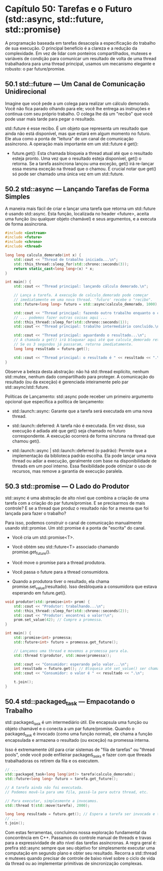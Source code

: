 * Capítulo 50: Tarefas e o Futuro (std::async, std::future, std::promise)

A programação baseada em tarefas desacopla a especificação do trabalho de sua execução. O principal benefício é a clareza e a redução da complexidade. Em vez de lidar com ponteiros compartilhados, mutexes e variáveis de condição para comunicar um resultado de volta de uma thread trabalhadora para uma thread principal, usamos um mecanismo elegante e robusto: o par future/promise.

** 50.1 std::future — Um Canal de Comunicação Unidirecional

Imagine que você pede a um colega para realizar um cálculo demorado. Você não fica parado olhando para ele; você lhe entrega as instruções e continua com seu próprio trabalho. O colega lhe dá um "recibo" que você pode usar mais tarde para pegar o resultado.

std::future é esse recibo. É um objeto que representa um resultado que ainda não está disponível, mas que estará em algum momento no futuro. Ele atua como a ponta de "leitura" de um canal de comunicação assíncrono. A operação mais importante em um std::future é get():

  - future.get(): Esta chamada bloqueia a thread atual até que o resultado esteja pronto. Uma vez que o resultado esteja disponível, get() o retorna. Se a tarefa assíncrona lançou uma exceção, get() irá re-lançar essa mesma exceção na thread que o chamou. É crucial notar que get() só pode ser chamado uma única vez em um std::future.

** 50.2 std::async — Lançando Tarefas de Forma Simples

A maneira mais fácil de criar e lançar uma tarefa que retorna um std::future é usando std::async. Esta função, localizada no header <future>, aceita uma função (ou qualquer objeto chamável) e seus argumentos, e a executa de forma assíncrona.

#+begin_src cpp
#include <iostream>
#include <future>
#include <chrono>
#include <thread>

long long calculo_demorado(int x) {
    std::cout << "Thread de trabalho iniciada...\n";
    std::this_thread::sleep_for(std::chrono::seconds(3));
    return static_cast<long long>(x) * x;
}

int main() {
    std::cout << "Thread principal: lançando cálculo demorado.\n";

    // Lança a tarefa. A execução de calculo_demorado pode começar
    // imediatamente em uma nova thread. 'futuro' recebe o "recibo".
    std::future<long long> futuro = std::async(calculo_demorado, 1000);

    std::cout << "Thread principal: fazendo outro trabalho enquanto o cálculo acontece.\n";
    // ... podemos fazer outras coisas aqui ...
    std::this_thread::sleep_for(std::chrono::seconds(1));
    std::cout << "Thread principal: trabalho intermediário concluído.\n";

    std::cout << "Thread principal: aguardando o resultado...\n";
    // A chamada a get() irá bloquear aqui até que calculo_demorado retorne.
    // Se os 3 segundos já passaram, retorna imediatamente.
    long long resultado = futuro.get();

    std::cout << "Thread principal: o resultado é " << resultado << ".\n";
}
#+end_src

Observe a beleza desta abstração: não há std::thread explícito, nenhum std::mutex, nenhum dado compartilhado para proteger. A comunicação do resultado (ou da exceção) é gerenciada inteiramente pelo par std::async/std::future.

Políticas de Lançamento: std::async pode receber um primeiro argumento opcional que especifica a política de lançamento:

  - std::launch::async: Garante que a tarefa será executada em uma nova thread.

  - std::launch::deferred: A tarefa não é executada. Em vez disso, sua execução é adiada até que get() seja chamado no futuro correspondente. A execução ocorrerá de forma síncrona na thread que chamou get().

  - std::launch::async | std::launch::deferred (o padrão): Permite que a implementação da biblioteca padrão escolha. Ela pode lançar uma nova thread ou adiar a execução, geralmente com base na disponibilidade de threads em um pool interno. Essa flexibilidade pode otimizar o uso de recursos, mas remove a garantia de execução paralela.

** 50.3 std::promise — O Lado do Produtor

std::async é uma abstração de alto nível que combina a criação de uma tarefa com a criação do par future/promise. E se precisarmos de mais controle? E se a thread que produz o resultado não for a mesma que foi lançada para fazer o trabalho?

Para isso, podemos construir o canal de comunicação manualmente usando std::promise. Um std::promise é a ponta de "escrita" do canal.

  - Você cria um std::promise<T>.

  - Você obtém seu std::future<T> associado chamando promise.get_future().

  - Você move o promise para a thread produtora.

  - Você passa o future para a thread consumidora.

  - Quando a produtora tiver o resultado, ela chama promise.set_value(resultado). Isso desbloqueia a consumidora que estava esperando em future.get().

#+begin_src cpp
void produtor(std::promise<int> prom) {
    std::cout << "Produtor: trabalhando...\n";
    std::this_thread::sleep_for(std::chrono::seconds(2));
    std::cout << "Produtor: encontrei o valor!\n";
    prom.set_value(42); // Cumpre a promessa.
}

int main() {
    std::promise<int> promessa;
    std::future<int> futuro = promessa.get_future();

    // Lançamos uma thread e movemos a promessa para ela.
    std::thread t(produtor, std::move(promessa));

    std::cout << "Consumidor: esperando pelo valor...\n";
    int resultado = futuro.get(); // Bloqueia até set_value() ser chamado.
    std::cout << "Consumidor: o valor é " << resultado << ".\n";

    t.join();
}
#+end_src

** 50.4 std::packaged_task — Empacotando o Trabalho

std::packaged_task é um intermediário útil. Ele encapsula uma função ou objeto chamável e o conecta a um par future/promise. Quando o packaged_task é invocado (como uma função normal), ele chama a função encapsulada e armazena o resultado (ou exceção) na promessa interna.

Isso é extremamente útil para criar sistemas de "fila de tarefas" ou "thread pools", onde você pode enfileirar packaged_tasks e fazer com que threads trabalhadoras os retirem da fila e os executem.

#+begin_src cpp
// ...
std::packaged_task<long long(int)> tarefa(calculo_demorado);
std::future<long long> futuro = tarefa.get_future();

// A tarefa ainda não foi executada.
// Podemos movê-la para uma fila, passá-la para outra thread, etc.

// Para executar, simplesmente a invocamos.
std::thread t(std::move(tarefa), 2000);

long long resultado = futuro.get(); // Espera a tarefa ser invocada e terminar.
// ...
t.join();
#+end_src

Com estas ferramentas, concluímos nossa exploração fundamental da concorrência em C++. Passamos do controle manual de threads e travas para a expressividade de alto nível das tarefas assíncronas. A regra geral é: prefira std::async sempre que seu objetivo for simplesmente executar uma computação em segundo plano e obter seu resultado. Recorra a std::thread e mutexes quando precisar de controle de baixo nível sobre o ciclo de vida da thread ou ao implementar primitivas de sincronização complexas.
